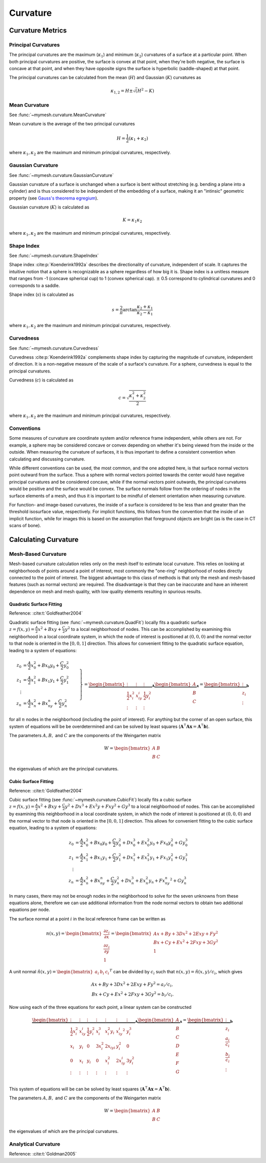Curvature
=========

Curvature Metrics
-----------------

Principal Curvatures
^^^^^^^^^^^^^^^^^^^^
The principal curvatures are the maximum (:math:`\kappa_1`) and minimum 
(:math:`\kappa_2`) curvatures of a surface at a particular point. When both 
principal curvatures are positive, the surface is convex at that point, when
they're both negative, the surface is concave at that point, and when they 
have opposite signs the surface is hyperbolic (saddle-shaped) at that point.

The principal curvatures can be calculated from the mean (:math:`H`) and 
Gaussian (:math:`K`) curvatures as 

.. math::
    \kappa_{1,2} = H \pm \sqrt(H^2 - K)

Mean Curvature
^^^^^^^^^^^^^^
See :func:`~mymesh.curvature.MeanCurvature`

Mean curvature is the average of the two principal curvatures

.. math::
    H = \frac{1}{2}(\kappa_1 + \kappa_2)

where :math:`\kappa_1, \kappa_2` are the maximum and minimum principal curvatures, 
respectively.

Gaussian Curvature
^^^^^^^^^^^^^^^^^^
See :func:`~mymesh.curvature.GaussianCurvature`

Gaussian curvature of a surface is unchanged when a surface is bent without
stretching (e.g. bending a plane into a cylinder) and is thus considered
to be independent of the embedding of a surface, making it an "intinsic" 
geometric property (see `Gauss's theorema egregium <https://en.wikipedia.org/wiki/Gaussian_curvature#Theorema_egregium>`_).

Gaussian curvature (:math:`K`) is calculated as

.. math::
    K = \kappa_1 \kappa_2

where :math:`\kappa_1, \kappa_2` are the maximum and minimum principal curvatures, 
respectively.

Shape Index
^^^^^^^^^^^
See :func:`~mymesh.curvature.ShapeIndex`

Shape index :cite:p:`Koenderink1992a` describes the directionality of curvature, 
independent of scale. It captures the intuitive notion that a sphere is 
recognizable as a sphere regardless of how big it is. Shape index is a 
unitless measure that ranges from -1 (concave spherical cup) to 1 (convex 
spherical cap). :math:`\pm` 0.5 correspond to cylindrical curvatures and 0 
corresponds to a saddle. 

Shape index (:math:`s`) is calculated as

.. math::
    s = \frac{2}{\pi} \arctan \frac{\kappa_2 + \kappa_1}{\kappa_2 - \kappa_1}

where :math:`\kappa_1, \kappa_2` are the maximum and minimum principal curvatures, 
respectively.

Curvedness
^^^^^^^^^^
See :func:`~mymesh.curvature.Curvedness`

Curvedness :cite:p:`Koenderink1992a` complements shape index by capturing the 
magnitude of curvature, independent of direction. It is a non-negative measure
of the scale of a surface's curvature. For a sphere, curvedness is equal to
the principal curvatures. 

Curvedness (:math:`c`) is calculated as 

.. math::
    c = \sqrt{\frac{\kappa_1^2 + \kappa_2^2}{2}}

where :math:`\kappa_1, \kappa_2` are the maximum and minimum principal curvatures, 
respectively.


Conventions
^^^^^^^^^^^
Some measures of curvature are coordinate system and/or reference frame 
independent, while others are not. For example, a sphere may be considered
concave or convex depending on whether it's being viewed from the inside
or the outside. When measuring the curvature of surfaces, it is thus important
to define a consistent convention when calculating and discussing curvature.

While different conventions can be used, the most common, and the one 
adopted here, is that surface normal vectors point outward from the surface.
Thus a sphere with normal vectors pointed towards the center would have
negative principal curvatures and be considered concave, while if the normal
vectors point outwards, the principal curvatures would be positive and the 
surface would be convex. The surface normals follow from the ordering of nodes
in the surface elements of a mesh, and thus it is important to be mindful of 
element orientation when measuring curvature.

For function- and image-based curvatures, the inside of a surface is considered
to be less than and greater than the threshold isosurface value, respectively.
For implicit functions, this follows from the convention that the inside of an implicit function, while for images this is based on the assumption that foreground 
objects are bright (as is the case in CT scans of bone).

Calculating Curvature
---------------------

Mesh-Based Curvature
^^^^^^^^^^^^^^^^^^^^
Mesh-based curvature calculation relies only on the mesh itself to estimate 
local curvature. This relies on looking at neighborhoods of points around a 
point of interest, most commonly the "one-ring" neighborhood of nodes directly
connected to the point of interest. The biggest advantage to this class of 
methods is that only the mesh and mesh-based features (such as normal vectors)
are required. The disadvantage is that they can be inaccurate and have an 
inherent dependence on mesh and mesh quality, with low quality elements 
resulting in spurious results. 

Quadratic Surface Fitting
"""""""""""""""""""""""""
Reference: :cite:t:`Goldfeather2004`

Quadratic surface fitting (see :func:`~mymesh.curvature.QuadFit`) locally fits a quadratic
surface :math:`z = f(x,y) = \frac{A}{2}x^2 + Bxy + \frac{C}{2}y^2` to a 
local neighborhood of nodes. This can be accomplished by examining this 
neighborhood in a local coordinate system, in which the node of interest is 
positioned at :math:`(0, 0, 0)` and the normal vector to that node is oriented
in the :math:`[0, 0, 1]` direction. This allows for convenient fitting to the 
quadratic surface equation, leading to a system of equations:

.. math::

    \left.
    \begin{align}
    z_0 &= \frac{A}{2}x_0^2 + Bx_0y_0 + \frac{C}{2}y_0^2 \\
    z_1 &= \frac{A}{2}x_1^2 + Bx_1y_1 + \frac{C}{2}y_1^2 \\
    \vdots & \\ 
    z_n &= \frac{A}{2}x_n^2 + Bx_ny_n + \frac{C}{2}y_n^2 
    \end{align}\
    \right\} = 
    \underbrace{\begin{bmatrix}
    \vdots & \vdots & \vdots \\
    \frac{1}{2}x_i^2 & x_iy_i & \frac{1}{2}y_i^2 \\
    \vdots & \vdots & \vdots 
    \end{bmatrix}}_{\mathbf{A}}
    \underbrace{\begin{bmatrix}
    A \\ B \\ C
    \end{bmatrix}}_{\mathbf{x}}
    = 
    \underbrace{\begin{bmatrix}
    \vdots \\ z_i \\ \vdots
    \end{bmatrix}}_{\mathbf{b}}

for all :math:`n` nodes in the neighborhood (including the point of interest).
For anything but the corner of an open surface, this system of equations will be 
be overdetermined and can be solved by least squares 
(:math:`\mathbf{A}^\intercal\mathbf{A} \mathbf{x} = \mathbf{A}^\intercal \mathbf{b}`).

The parameters :math:`A, B,` and :math:`C` are the components of the Weingarten matrix

.. math::

    W = \begin{bmatrix} A & B \\ B & C \end{bmatrix}

the eigenvalues of which are the principal curvatures.

Cubic Surface Fitting
"""""""""""""""""""""
Reference: :cite:t:`Goldfeather2004`

Cubic surface fitting (see :func:`~mymesh.curvature.CubicFit`) locally fits a cubic
surface :math:`z = f(x,y) = \frac{A}{2}x^2 + Bxy + \frac{C}{2}y^2 + Dx^3 + Ex^2y + Fxy^2 + Gy^3` 
to a local neighborhood of nodes. This can be accomplished by examining this 
neighborhood in a local coordinate system, in which the node of interest is 
positioned at :math:`(0, 0, 0)` and the normal vector to that node is oriented
in the :math:`[0, 0, 1]` direction. This allows for convenient fitting to the 
cubic surface equation, leading to a system of equations:

.. math::

    \begin{align}
    z_0 &= \frac{A}{2}x_0^2 + Bx_0y_0 + \frac{C}{2}y_0^2 + Dx_0^3 + Ex_0^2y_0 + Fx_0y_0^2 + Gy_0^3 \\
    z_1 &= \frac{A}{2}x_1^2 + Bx_1y_1 + \frac{C}{2}y_1^2 + Dx_1^3 + Ex_1^2y_1 + Fx_1y_1^2 + Gy_1^3 \\
    \vdots & \\ 
    z_n &= \frac{A}{2}x_n^2 + Bx_ny_n + \frac{C}{2}y_n^2 + Dx_n^3 + Ex_n^2y_n + Fx_ny_n^2 + Gy_n^3
    \end{align}

In many cases, there may not be enough nodes in the neighborhood to solve for 
the seven unknowns from these equations alone, therefore we can use additional
information from the node normal vectors to obtain two additional equations per
node. 

The surface normal at a point :math:`i` in the local reference frame can be 
written as

.. math::

    n(x,y) = 
    \begin{bmatrix}
        \frac{\partial z_i}{\partial x} \\ 
        \frac{\partial z_i}{\partial y} \\ 
        1
    \end{bmatrix} =
    \begin{bmatrix}
        Ax + By + 3Dx^2 + 2Exy + Fy^2 \\
        Bx + Cy + Ex^2 + 2Fxy + 3Gy^2 \\
        1
    \end{bmatrix}

A unit normal :math:`\hat{n}(x,y) = \begin{bmatrix} a_i & b_i & c_i \end{bmatrix}^T`
can be divided by :math:`c_i` such that :math:`n(x,y) = \hat{n}(x,y)/c_i`, which
gives

.. math::

    \begin{align}
    Ax + By + 3Dx^2 + 2Exy + Fy^2 = a_i/c_i, \\
    Bx + Cy + Ex^2 + 2Fxy + 3Gy^2 = b_i/c_i.
    \end{align}

Now using each of the three equations for each point, a linear system can be 
constructed

.. math::

    \underbrace{\begin{bmatrix} 
    \vdots           & \vdots &           \vdots & \vdots &   \vdots &   \vdots & \vdots \\
    \frac{1}{2}x_i^2 & x_iy_i & \frac{1}{2}y_i^2 & x_i^3  & x_i^2y_i & x_iy_i^2 & y_i^3 \\
    x_i              & y_i    & 0                & 3x_i^2 & 2x_iy _i &  y_i^2   & 0 \\
    0                & x_i    & y_i              & 0      & x_i^2    & 2x_iy_i  & 3y_i^2 \\
    \vdots           & \vdots &           \vdots & \vdots &   \vdots &   \vdots & \vdots \\
    \end{bmatrix}}_{\mathbf{A}}
    \underbrace{\begin{bmatrix} A \\ B \\ C \\ D \\ E \\ F \\ G \end{bmatrix}}_{\mathbf{x}}
    = 
    \underbrace{\begin{bmatrix} \vdots \\  z_i \\ \frac{a_i}{c_i} \\ \frac{b_i}{c_i} \\ \vdots \end{bmatrix}}_{\mathbf{b}} 

This system of equations will be can be solved by least squares 
(:math:`\mathbf{A}^\intercal\mathbf{A} \mathbf{x} = \mathbf{A}^\intercal \mathbf{b}`).

The parameters :math:`A, B,` and :math:`C` are the components of the Weingarten matrix

.. math::

    W = \begin{bmatrix} A & B \\ B & C \end{bmatrix}

the eigenvalues of which are the principal curvatures.

Analytical Curvature
^^^^^^^^^^^^^^^^^^^^
Reference: :cite:t:`Goldman2005`



